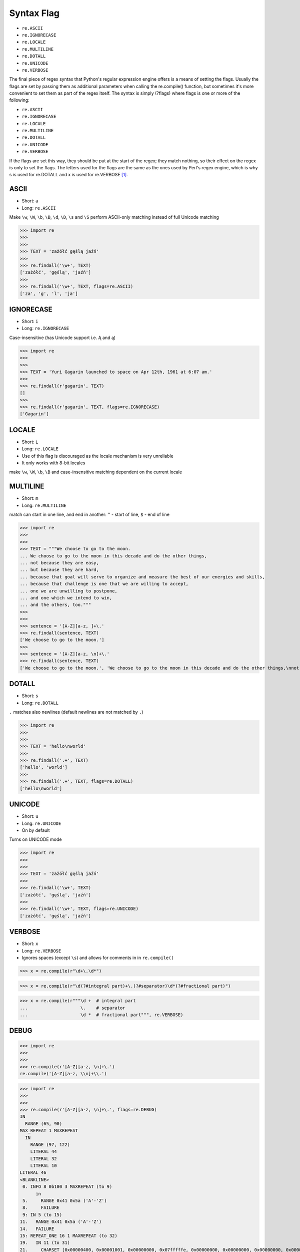 Syntax Flag
===========
* ``re.ASCII``
* ``re.IGNORECASE``
* ``re.LOCALE``
* ``re.MULTILINE``
* ``re.DOTALL``
* ``re.UNICODE``
* ``re.VERBOSE``

The final piece of regex syntax that Python's regular expression engine offers
is a means of setting the flags. Usually the flags are set by passing them as
additional parameters when calling the re.compile() function, but sometimes
it's more convenient to set them as part of the regex itself. The syntax is
simply (?flags) where flags is one or more of the following:

* ``re.ASCII``
* ``re.IGNORECASE``
* ``re.LOCALE``
* ``re.MULTILINE``
* ``re.DOTALL``
* ``re.UNICODE``
* ``re.VERBOSE``

If the flags are set this way, they should be put at the start of the regex;
they match nothing, so their effect on the regex is only to set the flags.
The letters used for the flags are the same as the ones used by Perl's regex
engine, which is why s is used for re.DOTALL and x is used for re.VERBOSE
[#Summerfield2008]_.


ASCII
-----
* Short: ``a``
* Long: ``re.ASCII``

Make ``\w``, ``\W``, ``\b``, ``\B``, ``\d``, ``\D``, ``\s`` and ``\S`` perform ASCII-only matching instead of full Unicode matching

>>> import re
>>>
>>>
>>> TEXT = 'zażółć gęślą jaźń'
>>>
>>> re.findall('\w+', TEXT)
['zażółć', 'gęślą', 'jaźń']
>>>
>>> re.findall('\w+', TEXT, flags=re.ASCII)
['za', 'g', 'l', 'ja']


IGNORECASE
----------
* Short: ``i``
* Long: ``re.IGNORECASE``

Case-insensitive (has Unicode support i.e. Ą and ą)

>>> import re
>>>
>>>
>>> TEXT = 'Yuri Gagarin launched to space on Apr 12th, 1961 at 6:07 am.'
>>>
>>> re.findall(r'gagarin', TEXT)
[]
>>>
>>> re.findall(r'gagarin', TEXT, flags=re.IGNORECASE)
['Gagarin']


LOCALE
------
* Short: ``L``
* Long: ``re.LOCALE``
* Use of this flag is discouraged as the locale mechanism is very unreliable
* It only works with 8-bit locales

make ``\w``, ``\W``, ``\b``, ``\B`` and case-insensitive matching dependent on the current locale


MULTILINE
----------
* Short: ``m``
* Long: ``re.MULTILINE``

match can start in one line, and end in another: ``^`` - start of line, ``$`` - end of line

>>> import re
>>>
>>>
>>> TEXT = """We choose to go to the moon.
... We choose to go to the moon in this decade and do the other things,
... not because they are easy,
... but because they are hard,
... because that goal will serve to organize and measure the best of our energies and skills,
... because that challenge is one that we are willing to accept,
... one we are unwilling to postpone,
... and one which we intend to win,
... and the others, too."""
>>>
>>>
>>> sentence = '[A-Z][a-z, ]+\.'
>>> re.findall(sentence, TEXT)
['We choose to go to the moon.']
>>>
>>> sentence = '[A-Z][a-z, \n]+\.'
>>> re.findall(sentence, TEXT)
['We choose to go to the moon.', 'We choose to go to the moon in this decade and do the other things,\nnot because they are easy,\nbut because they are hard,\nbecause that goal will serve to organize and measure the best of our energies and skills,\nbecause that challenge is one that we are willing to accept,\none we are unwilling to postpone,\nand one which we intend to win,\nand the others, too.']


DOTALL
------
* Short: ``s``
* Long: ``re.DOTALL``

``.`` matches also newlines (default newlines are not matched by ``.``)

>>> import re
>>>
>>>
>>> TEXT = 'hello\nworld'
>>>
>>> re.findall('.+', TEXT)
['hello', 'world']
>>>
>>> re.findall('.+', TEXT, flags=re.DOTALL)
['hello\nworld']


UNICODE
-------
* Short: ``u``
* Long: ``re.UNICODE``
* On by default

Turns on UNICODE mode

>>> import re
>>>
>>>
>>> TEXT = 'zażółć gęślą jaźń'
>>>
>>> re.findall('\w+', TEXT)
['zażółć', 'gęślą', 'jaźń']
>>>
>>> re.findall('\w+', TEXT, flags=re.UNICODE)
['zażółć', 'gęślą', 'jaźń']


VERBOSE
-------
* Short: ``x``
* Long: ``re.VERBOSE``
* Ignores spaces (except ``\s``) and allows for comments in in ``re.compile()``

>>> x = re.compile(r"\d+\.\d*")

>>> x = re.compile(r"\d(?#integral part)+\.(?#separator)\d*(?#fractional part)")

>>> x = re.compile(r"""\d +  # integral part
...                    \.    # separator
...                    \d *  # fractional part""", re.VERBOSE)


DEBUG
-----
>>> import re
>>>
>>>
>>> re.compile(r'[A-Z][a-z, \n]+\.')
re.compile('[A-Z][a-z, \\n]+\\.')

>>> import re
>>>
>>>
>>> re.compile(r'[A-Z][a-z, \n]+\.', flags=re.DEBUG)
IN
  RANGE (65, 90)
MAX_REPEAT 1 MAXREPEAT
  IN
    RANGE (97, 122)
    LITERAL 44
    LITERAL 32
    LITERAL 10
LITERAL 46
<BLANKLINE>
 0. INFO 8 0b100 3 MAXREPEAT (to 9)
      in
 5.     RANGE 0x41 0x5a ('A'-'Z')
 8.     FAILURE
 9: IN 5 (to 15)
11.   RANGE 0x41 0x5a ('A'-'Z')
14.   FAILURE
15: REPEAT_ONE 16 1 MAXREPEAT (to 32)
19.   IN 11 (to 31)
21.     CHARSET [0x00000400, 0x00001001, 0x00000000, 0x07fffffe, 0x00000000, 0x00000000, 0x00000000, 0x00000000]
30.     FAILURE
31:   SUCCESS
32: LITERAL 0x2e ('.')
34. SUCCESS
re.compile('[A-Z][a-z, \\n]+\\.', re.DEBUG)


References
----------
.. [#Summerfield2008] Summerfield, Mark. Programming in Python 3. Regular Expressions. Chapter: 12. Pages: 445-465. Year: 2008. Retrieved: 2021-04-11. Publisher: Addison-Wesley Professional. ISBN: 978-0-13-712929-4. URL: https://www.informit.com/articles/article.aspx?p=1278986
